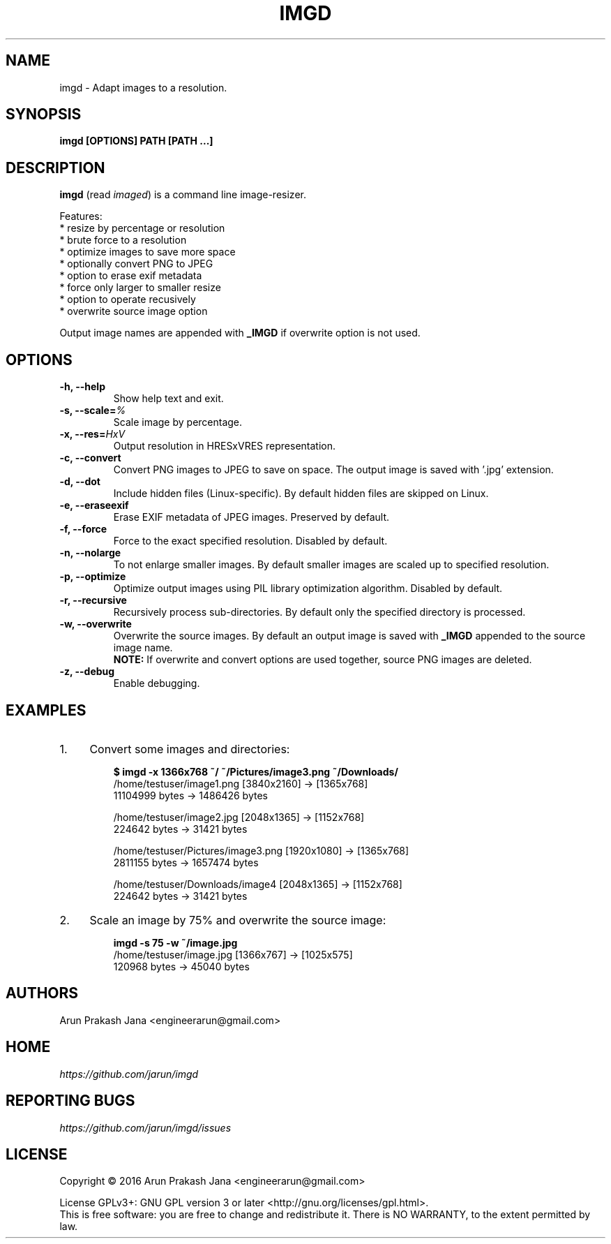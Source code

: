 .TH "IMGD" "1" "Aug 2016" "Version 0.1" "User Commands"
.SH NAME
imgd \- Adapt images to a resolution.
.SH SYNOPSIS
.B imgd [OPTIONS] PATH [PATH ...]
.SH DESCRIPTION
.B imgd
(read \fIimaged\fR) is a command line image-resizer.
.PP
Features:
  * resize by percentage or resolution
  * brute force to a resolution
  * optimize images to save more space
  * optionally convert PNG to JPEG
  * option to erase exif metadata
  * force only larger to smaller resize
  * option to operate recusively
  * overwrite source image option
.PP
Output image names are appended with \fB_IMGD\fR if overwrite option is not used.
.SH OPTIONS
.TP
.BI "-h, --help"
Show help text and exit.
.TP
.BI "-s, --scale=" %
Scale image by percentage.
.TP
.BI "-x, --res=" HxV
Output resolution in HRESxVRES representation.
.TP
.BI "-c, --convert"
Convert PNG images to JPEG to save on space. The output image is saved with '.jpg' extension.
.TP
.BI "-d, --dot"
Include hidden files (Linux-specific). By default hidden files are skipped on Linux.
.TP
.BI "-e, --eraseexif"
Erase EXIF metadata of JPEG images. Preserved by default.
.TP
.B "-f, --force"
Force to the exact specified resolution. Disabled by default.
.TP
.B "-n, --nolarge"
To not enlarge smaller images. By default smaller images are scaled up to specified resolution.
.TP
.BI "-p, --optimize"
Optimize output images using PIL library optimization algorithm. Disabled by default.
.TP
.B "-r, --recursive"
Recursively process sub-directories. By default only the specified directory is processed.
.TP
.BI "-w, --overwrite"
Overwrite the source images. By default an output image is saved with \fB_IMGD\fR appended to the source image name.
.br
.B NOTE:
If overwrite and convert options are used together, source PNG images are deleted.
.TP
.BI "-z, --debug"
Enable debugging.
.SH EXAMPLES
.PP
.IP 1. 4
Convert some images and directories:
.PP
.EX
.IP
.B $ imgd -x 1366x768 ~/ ~/Pictures/image3.png ~/Downloads/
/home/testuser/image1.png [3840x2160] -> [1365x768]
    11104999 bytes ->      1486426 bytes

/home/testuser/image2.jpg [2048x1365] -> [1152x768]
      224642 bytes ->        31421 bytes

/home/testuser/Pictures/image3.png [1920x1080] -> [1365x768]
     2811155 bytes ->      1657474 bytes

/home/testuser/Downloads/image4 [2048x1365] -> [1152x768]
      224642 bytes ->        31421 bytes
.EE
.PP
.IP 2. 4
Scale an image by 75% and overwrite the source image:
.PP
.EX
.IP
.B imgd -s 75 -w ~/image.jpg
/home/testuser/image.jpg [1366x767] -> [1025x575]
      120968 bytes ->        45040 bytes
.EE
.SH AUTHORS
Arun Prakash Jana <engineerarun@gmail.com>
.SH HOME
.I https://github.com/jarun/imgd
.SH REPORTING BUGS
.I https://github.com/jarun/imgd/issues
.SH LICENSE
Copyright \(co 2016 Arun Prakash Jana <engineerarun@gmail.com>
.PP
License GPLv3+: GNU GPL version 3 or later <http://gnu.org/licenses/gpl.html>.
.br
This is free software: you are free to change and redistribute it. There is NO WARRANTY, to the extent permitted by law.
